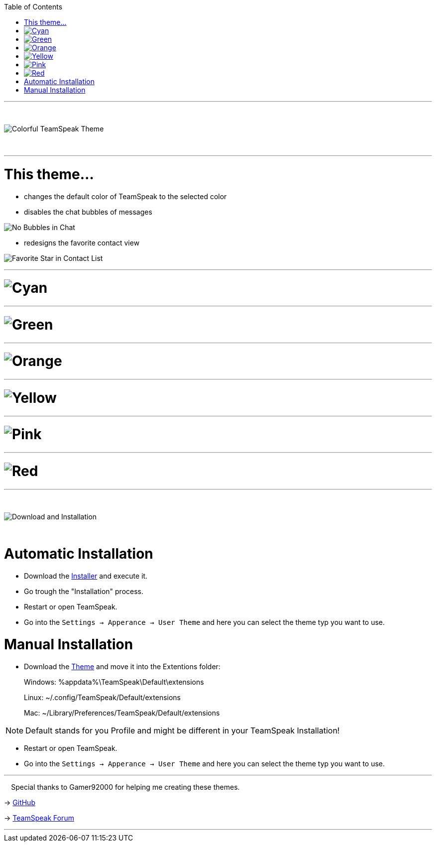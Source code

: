 :icons: font

ifdef::env-github[]
:tip-caption: :bulb:
:warning-caption: :warning:
:caution-caption: :fire:
:important-caption: :exclamation:
:note-caption: :information_source:
endif::[]

:toc: left
:idseparator: -
:toc:
:toc-placement!:

ifdef::env-github,safe-mode-secure[]
toc::[]
endif::[]

ifdef::env-github[]
:imagesdir: https://raw.githubusercontent.com/LeonMarcel-HD/Colorful-Teamspeak-Themes/main/
endif::[]

'''
⠀
ifdef::env-github[]
++++
<p align="center">
  <img src="https://raw.githubusercontent.com/LeonMarcel-HD/Colorful-Teamspeak-Themes/main/Pictures/Title.png">
</p>
++++
endif::[]

ifndef::env-github[]
image::Pictures\Title.png[Colorful TeamSpeak Theme, align=center]
endif::[]
⠀

'''

= This theme…

* changes the default color of TeamSpeak to the selected color

* disables the chat bubbles of messages 


image:Pictures\Bubbles.png[No Bubbles in Chat]

* redesigns the favorite contact view


image:Pictures\Fav.png[Favorite Star in Contact List]

'''

= image:Pictures\Cyan.png[Cyan]

'''

= image:Pictures\Green.png[Green]

'''

= image:Pictures\Orange.png[Orange] 

'''

= image:Pictures\Yellow.png[Yellow] 

'''

= image:Pictures\Pink.png[Pink] 

'''

= image:Pictures\Red.png[Red]

'''

⠀
ifdef::env-github[]
++++
<p align="center">
  <img src="https://raw.githubusercontent.com/LeonMarcel-HD/Colorful-Teamspeak-Themes/main/Pictures/Download.png">
</p>
++++
endif::[]

ifndef::env-github[]
image::Pictures\Download.png[Download and Installation, align=center]
endif::[]

⠀

= Automatic Installation

 * Download the https://github.com/LeonMarcel-HD/Colorful-Teamspeak-Themes/releases/latest/download/installer[Installer] and execute it.

 * Go trough the "Installation" process.

 * Restart or open TeamSpeak.

 * Go into the `Settings -> Apperance -> User Theme` and here you can select the theme typ you want to use.

= Manual Installation

 * Download the https://github.com/LeonMarcel-HD/Colorful-Teamspeak-Themes/releases/latest/download/de.leonmarcelhd.colorfulteamspeak[Theme] and move it into the Extentions folder:

> Windows: %appdata%\TeamSpeak\Default\extensions

> Linux: ~/.config/TeamSpeak/Default/extensions

> Mac: ~/Library/Preferences/TeamSpeak/Default/extensions

NOTE: Default stands for you Profile and might be different in your TeamSpeak Installation!

 * Restart or open TeamSpeak.

 * Go into the `Settings -> Apperance -> User Theme` and here you can select the theme typ you want to use.
⠀

'''

⠀
Special thanks to Gamer92000 for helping me creating these themes.

-> https://github.com/Gamer92000[GitHub]

-> https://community.teamspeak.com/u/gamer92000[TeamSpeak Forum]

'''